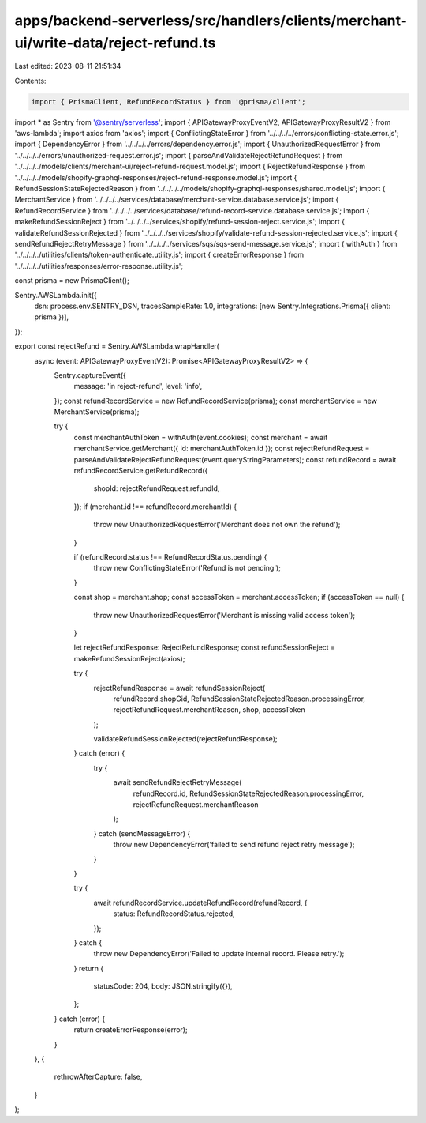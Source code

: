 apps/backend-serverless/src/handlers/clients/merchant-ui/write-data/reject-refund.ts
====================================================================================

Last edited: 2023-08-11 21:51:34

Contents:

.. code-block:: ts

    import { PrismaClient, RefundRecordStatus } from '@prisma/client';
import * as Sentry from '@sentry/serverless';
import { APIGatewayProxyEventV2, APIGatewayProxyResultV2 } from 'aws-lambda';
import axios from 'axios';
import { ConflictingStateError } from '../../../../errors/conflicting-state.error.js';
import { DependencyError } from '../../../../errors/dependency.error.js';
import { UnauthorizedRequestError } from '../../../../errors/unauthorized-request.error.js';
import { parseAndValidateRejectRefundRequest } from '../../../../models/clients/merchant-ui/reject-refund-request.model.js';
import { RejectRefundResponse } from '../../../../models/shopify-graphql-responses/reject-refund-response.model.js';
import { RefundSessionStateRejectedReason } from '../../../../models/shopify-graphql-responses/shared.model.js';
import { MerchantService } from '../../../../services/database/merchant-service.database.service.js';
import { RefundRecordService } from '../../../../services/database/refund-record-service.database.service.js';
import { makeRefundSessionReject } from '../../../../services/shopify/refund-session-reject.service.js';
import { validateRefundSessionRejected } from '../../../../services/shopify/validate-refund-session-rejected.service.js';
import { sendRefundRejectRetryMessage } from '../../../../services/sqs/sqs-send-message.service.js';
import { withAuth } from '../../../../utilities/clients/token-authenticate.utility.js';
import { createErrorResponse } from '../../../../utilities/responses/error-response.utility.js';

const prisma = new PrismaClient();

Sentry.AWSLambda.init({
    dsn: process.env.SENTRY_DSN,
    tracesSampleRate: 1.0,
    integrations: [new Sentry.Integrations.Prisma({ client: prisma })],
});

export const rejectRefund = Sentry.AWSLambda.wrapHandler(
    async (event: APIGatewayProxyEventV2): Promise<APIGatewayProxyResultV2> => {
        Sentry.captureEvent({
            message: 'in reject-refund',
            level: 'info',
        });
        const refundRecordService = new RefundRecordService(prisma);
        const merchantService = new MerchantService(prisma);

        try {
            const merchantAuthToken = withAuth(event.cookies);
            const merchant = await merchantService.getMerchant({ id: merchantAuthToken.id });
            const rejectRefundRequest = parseAndValidateRejectRefundRequest(event.queryStringParameters);
            const refundRecord = await refundRecordService.getRefundRecord({
                shopId: rejectRefundRequest.refundId,
            });
            if (merchant.id !== refundRecord.merchantId) {
                throw new UnauthorizedRequestError('Merchant does not own the refund');
            }

            if (refundRecord.status !== RefundRecordStatus.pending) {
                throw new ConflictingStateError('Refund is not pending');
            }

            const shop = merchant.shop;
            const accessToken = merchant.accessToken;
            if (accessToken == null) {
                throw new UnauthorizedRequestError('Merchant is missing valid access token');
            }

            let rejectRefundResponse: RejectRefundResponse;
            const refundSessionReject = makeRefundSessionReject(axios);

            try {
                rejectRefundResponse = await refundSessionReject(
                    refundRecord.shopGid,
                    RefundSessionStateRejectedReason.processingError,
                    rejectRefundRequest.merchantReason,
                    shop,
                    accessToken
                );

                validateRefundSessionRejected(rejectRefundResponse);
            } catch (error) {
                try {
                    await sendRefundRejectRetryMessage(
                        refundRecord.id,
                        RefundSessionStateRejectedReason.processingError,
                        rejectRefundRequest.merchantReason
                    );
                } catch (sendMessageError) {
                    throw new DependencyError('failed to send refund reject retry message');
                }
            }

            try {
                await refundRecordService.updateRefundRecord(refundRecord, {
                    status: RefundRecordStatus.rejected,
                });
            } catch {
                throw new DependencyError('Failed to update internal record. Please retry.');
            }
            return {
                statusCode: 204,
                body: JSON.stringify({}),
            };
        } catch (error) {
            return createErrorResponse(error);
        }
    },
    {
        rethrowAfterCapture: false,
    }
);


